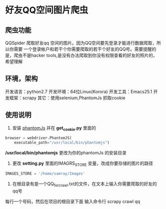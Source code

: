 * 好友QQ空间图片爬虫
** 爬虫功能
   QQSpider 爬取好友qq 空间的图片。因为QQ空间要先登录才能进行数据爬取，所以你需要
   一个登录帐户和若干个你需要爬取的若干个好友的QQ号。需要提醒的是，爬虫不是hacker 
   tools,是没有办法爬取到你没有权限查看的好友的照片的，希望理解
** 环境，架构
   开发语言：python2.7
   开发环境：64位Linux(Korora)
   开发工具：Emacs25.1
   开发框架：scrapy
   其它：使用selenium,PhantomJs 抓取cookie
** 使用说明
   1. 安装 [[http://phantomjs.org/download.html][phantomJs]] 并在 *get_cookie.py* 里面的
   #+BEGIN_SRC python
     browser = webdriver.PhantomJS(
         executable_path="/usr/local/bin/phantomjs")
   #+END_SRC
   */usr/local/bin/phantomjs* 更改为你的phantomJs 的安装目录
   2. 更改 *setting.py* 里面的IMAGRS_STORE 变量，改成你要存储的图片的路径
   #+BEGIN_SRC python
     IMAGES_STORE = '/home/samray/Images'
   #+END_SRC
   3. 在根目录有是一个QQ_for_crawl.txt的文件，在文本上输入你需要爬取的好友的qq号
   每行一个号码，然后在项目的根目录下面 输入命令行 scrapy crawl qq


